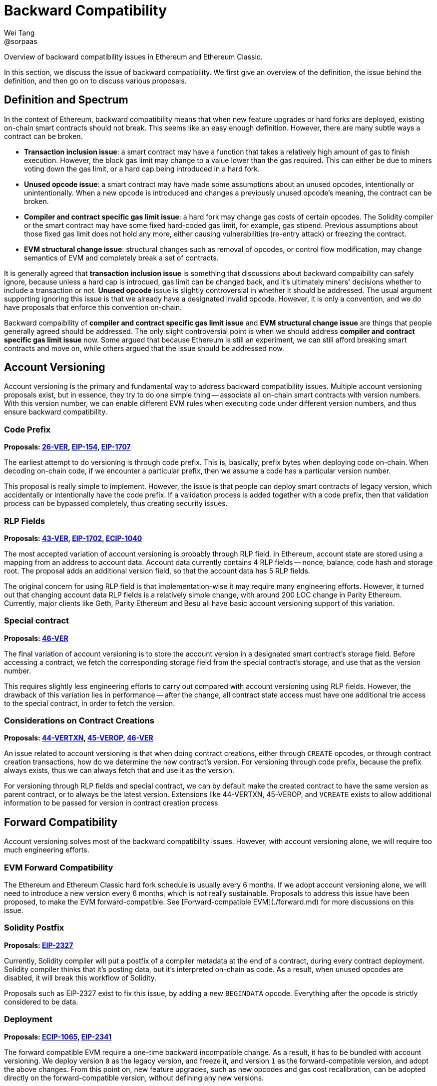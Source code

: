 = Backward Compatibility
Wei Tang <@sorpaas>
:license: Apache-2.0

[meta="description"]
Overview of backward compatibility issues in Ethereum and Ethereum
Classic.

In this section, we discuss the issue of backward compatibility. We
first give an overview of the definition, the issue behind the
definition, and then go on to discuss various proposals.

== Definition and Spectrum

In the context of Ethereum, backward compatibility means that when new
feature upgrades or hard forks are deployed, existing on-chain smart
contracts should not break. This seems like an easy enough
definition. However, there are many subtle ways a contract can be
broken.

* **Transaction inclusion issue**: a smart contract may have a
  function that takes a relatively high amount of gas to finish
  execution. However, the block gas limit may change to a value lower
  than the gas required. This can either be due to miners voting down
  the gas limit, or a hard cap being introduced in a hard fork.
* **Unused opcode issue**: a smart contract may have made some
  assumptions about an unused opcodes, intentionally or
  unintentionally. When a new opcode is introduced and changes a
  previously unused opcode's meaning, the contract can be broken.
* **Compiler and contract specific gas limit issue**: a hard fork may
  change gas costs of certain opcodes. The Solidity compiler or the
  smart contract may have some fixed hard-coded gas limit, for
  example, gas stipend. Previous assumptions about those fixed gas
  limit does not hold any more, either causing vulnerabilities
  (re-entry attack) or freezing the contract.
* **EVM structural change issue**: structural changes such as removal
  of opcodes, or control flow modification, may change semantics of
  EVM and completely break a set of contracts.

It is generally agreed that *transaction inclusion issue* is something
that discussions about backward compaibility can safely ignore,
because unless a hard cap is introcued, gas limit can be changed back,
and it's ultimately miners' decisions whether to include a transaction
or not. *Unused opcode* issue is slightly controversial in whether it
should be addressed. The usual argument supporting ignoring this issue
is that we already have a designated invalid opcode. However, it is
only a convention, and we do have proposals that enforce this
convention on-chain.

Backward compaibility of *compiler and contract specific gas limit
issue* and *EVM structural change issue* are things that people
generally agreed should be addressed. The only slight controversial
point is when we should address *compiler and contract specific gas
limit issue* now. Some argued that because Ethereum is still an
experiment, we can still afford breaking smart contracts and move on,
while others argued that the issue should be addressed now.

== Account Versioning

Account versioning is the primary and fundamental way to address
backward compatibility issues. Multiple account versioning proposals
exist, but in essence, they try to do one simple thing -- associate
all on-chain smart contracts with version numbers. With this version
number, we can enable different EVM rules when executing code under
different version numbers, and thus ensure backward compatibility.

=== Code Prefix

*Proposals: https://specs.that.world/26-ver/[26-VER],
https://github.com/ethereum/EIPs/issues/154[EIP-154],
https://github.com/ethereum/EIPs/pull/1707[EIP-1707]*

The earliest attempt to do versioning is through code prefix. This is,
basically, prefix bytes when deploying code on-chain. When decoding
on-chain code, if we encounter a particular prefix, then we assume a
code has a particular version number.

This proposal is really simple to implement. However, the issue is
that people can deploy smart contracts of legacy version, which
accidentally or intentionally have the code prefix. If a validation
process is added together with a code prefix, then that validation
process can be bypassed completely, thus creating security issues.

### RLP Fields

*Proposals: https://specs.that.world/43-ver/[43-VER],
https://eips.ethereum.org/EIPS/eip-1702[EIP-1702],
https://ecips.ethereumclassic.org/ECIPs/ecip-1040[ECIP-1040]*

The most accepted variation of account versioning is probably through
RLP field. In Ethereum, account state are stored using a mapping from
an address to account data. Account data currently contains 4 RLP
fields -- nonce, balance, code hash and storage root. The proposal
adds an additional version field, so that the account data has 5 RLP
fields.

The original concern for using RLP field is that implementation-wise
it may require many engineering efforts. However, it turned out that
changing account data RLP fields is a relatively simple change, with
around 200 LOC change in Parity Ethereum. Currently, major clients
like Geth, Parity Ethereum and Besu all have basic account versioning
support of this variation.

=== Special contract

*Proposals: https://specs.that.world/46-ver/[46-VER]*

The final variation of account versioning is to store the account
version in a designated smart contract's storage field. Before
accessing a contract, we fetch the corresponding storage field from
the special contract's storage, and use that as the version number.

This requires slightly less engineering efforts to carry out compared
with account versioning using RLP fields. However, the drawback of
this variation lies in performance -- after the change, all contract
state access must have one additional trie access to the special
contract, in order to fetch the version.

=== Considerations on Contract Creations

*Proposals: https://specs.that.world/44-vertxn/[44-VERTXN],
https://specs.that.world/45-verop/[45-VEROP],
https://specs.that.world/46-ver/[46-VER]*

An issue related to account versioning is that when doing contract
creations, either through `CREATE` opcodes, or through contract
creation transactions, how do we determine the new contract's
version. For versioning through code prefix, because the prefix always
exists, thus we can always fetch that and use it as the version. 

For versioning through RLP fields and special contract, we can by
default make the created contract to have the same version as parent
contract, or to always be the latest version. Extensions like
44-VERTXN, 45-VEROP, and `VCREATE` exists to allow additional
information to be passed for version in contract creation process.

== Forward Compatibility

Account versioning solves most of the backward compatibility
issues. However, with account versioning alone, we will require too
much engineering efforts.

=== EVM Forward Compatibility

The Ethereum and Ethereum Classic hard fork schedule is usually every
6 months. If we adopt account versioning alone, we will need to
introduce a new version every 6 months, which is not really
sustainable. Proposals to address this issue have been proposed, to
make the EVM forward-compatible. See [Forward-compatible
EVM](./forward.md) for more discussions on this issue.

=== Solidity Postfix

*Proposals: https://eips.ethereum.org/EIPS/eip-2327[EIP-2327]*

Currently, Solidity compiler will put a postfix of a compiler metadata
at the end of a contract, during every contract deployment. Solidity
compiler thinks that it's posting data, but it's interpreted on-chain
as code. As a result, when unused opcodes are disabled, it will break
this workflow of Solidity.

Proposals such as EIP-2327 exist to fix this issue, by adding a new
`BEGINDATA` opcode. Everything after the opcode is strictly considered
to be data.

=== Deployment

*Proposals:
https://ecips.ethereumclassic.org/ECIPs/ecip-1065[ECIP-1065],
https://github.com/ethereum/EIPs/pull/2341[EIP-2341]*

The forward compatible EVM require a one-time backward incompatible
change. As a result, it has to be bundled with account versioning. We
deploy version `0` as the legacy version, and freeze it, and version
`1` as the forward-compatible version, and adopt the above
changes. From this point on, new feature upgrades, such as new opcodes
and gas cost recalibration, can be adopted directly on the
forward-compatible version, without defining any new versions.

Only requiring two versions will help a lot in terms of reducing
engineering complexity.

==== Legacy Repricing and Encouraging Usage of Forward Compatible Version

This is further discussed in a <<legacy-repricing.adoc#,standalone
article>>.

One issue often popped up for discussions related to
forward-compatible EVM is how we deal with the legacy version. After
all, a factory contract can be pre-deployed when forward-compatible
EVM is in place, thus allow indefinite usage of legacy version.

The answer to this issue lies in the fact that we still *support* the
legacy version. Deploying new contracts as legacy version or
continuing to use legacy version contracts should always be valid
operations. We just encourage usage of the forward compatible EVM.

As long as there are no known EVM vulnerabilities, using legacy
versions is always fine. If there are vulnerabilities, we need
emergency hard fork to patch it in legacy versions and backward
compatibility has to be broken anyway. On the other hand, we can do
changes such as systematically decrease opcode gas cost, so that older
account versions are slightly more expensive to use, and contracts are
better off migrating to the forward-compatible EVM version when it is
possible, so as to encourage use of new versions.

To give a practical example, consider we decide to apply EIP-1884
(which is known to break backwared compatibiliy on Ethereum network,
and addresses a potential exploit in trie access). In the current
EIP-1884 specs, we increase certain opcode's gas cost, but note that
this is functionally equivalent to decrease other opcode's gas
cost. We apply EIP-1884 as follows:

* In legacy EVM (version `0`), we do nothing.
* In forward-compatible EVM (version `1`), we apply EIP-1884 by
  decreasing other opcode's gas cost.

After this is done, we make sure to inform miners to configure their
client to set the block gas limit according to the forward-compatible
EVM gas cost config. Note that this is something that has to be done
when we re-calibrate gas cost anyway, no matter whether account
versioning is in place. When hard fork happens:

* In forward-compatible EVM, any exploit is fixed, because as noted
  earlier, while we do not change gas cost of `SLOAD`, etc, we
  decreased gas cost of all other opcodes, which is functionality
  equivalent to increasing gas cost of `SLOAD`, etc.
* In legacy EVM, the situation is that `SLOAD` gas cost equal to the
  forward-compatible EVM, while other opcode gas cost is more
  expensive compared with the forward-compatible EVM. The gas config
  becomes in all cases more expensive compared with forward-compatible
  EVM. As a result, the exploit also cannot happen.
  
This method certainly involves a slight increase in implementation
complexity. But once things move forward to the forward-compatible
EVM, we can expect less and less of this when we do gas cost
changes and things can move more smoothly.
